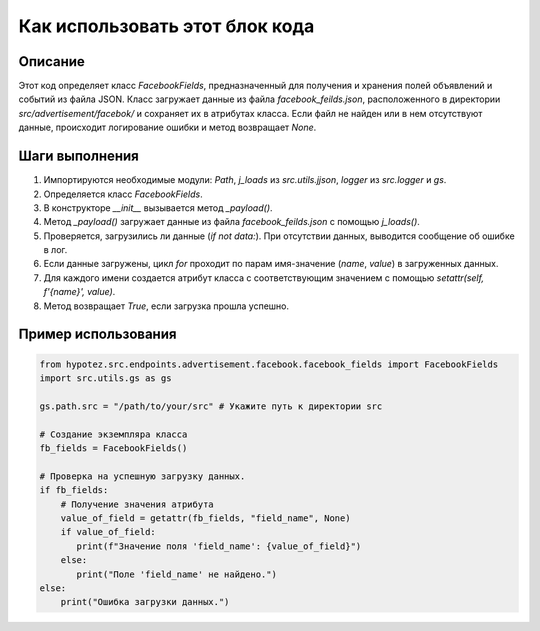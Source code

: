 Как использовать этот блок кода
=========================================================================================

Описание
-------------------------
Этот код определяет класс `FacebookFields`, предназначенный для получения и хранения полей объявлений и событий из файла JSON.  Класс загружает данные из файла `facebook_feilds.json`, расположенного в директории `src/advertisement/facebok/` и сохраняет их в атрибутах класса.  Если файл не найден или в нем отсутствуют данные, происходит логирование ошибки и метод возвращает `None`.

Шаги выполнения
-------------------------
1. Импортируются необходимые модули: `Path`, `j_loads` из `src.utils.jjson`, `logger` из `src.logger` и `gs`.
2. Определяется класс `FacebookFields`.
3. В конструкторе `__init__` вызывается метод `_payload()`.
4. Метод `_payload()` загружает данные из файла `facebook_feilds.json` с помощью `j_loads()`.
5. Проверяется, загрузились ли данные (`if not data:`). При отсутствии данных, выводится сообщение об ошибке в лог.
6. Если данные загружены, цикл `for` проходит по парам имя-значение (`name`, `value`) в загруженных данных.
7. Для каждого имени создается атрибут класса с соответствующим значением с помощью `setattr(self, f'{name}', value)`.
8. Метод возвращает `True`, если загрузка прошла успешно.


Пример использования
-------------------------
.. code-block:: python

    from hypotez.src.endpoints.advertisement.facebook.facebook_fields import FacebookFields
    import src.utils.gs as gs

    gs.path.src = "/path/to/your/src" # Укажите путь к директории src

    # Создание экземпляра класса
    fb_fields = FacebookFields()

    # Проверка на успешную загрузку данных.
    if fb_fields:
        # Получение значения атрибута
        value_of_field = getattr(fb_fields, "field_name", None)
        if value_of_field:
           print(f"Значение поля 'field_name': {value_of_field}")
        else:
           print("Поле 'field_name' не найдено.")
    else:
        print("Ошибка загрузки данных.")